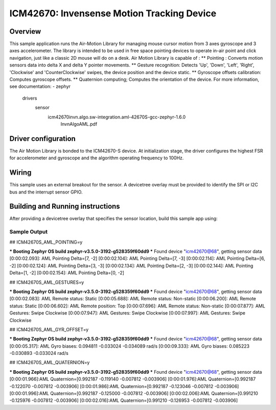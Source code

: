 .. _icm42670:

ICM42670: Invensense Motion Tracking Device
############################################

Overview
********

This sample application runs the Air-Motion Library for managing 
mouse cursor motion from 3 axes gyroscope and 3 axes accelerometer. 
The library is intended to be used in free space pointing devices 
to operate in-air point and click navigation, just like a classic 
2D mouse will do on a desk. 
Air Motion Library is capable of :
** Pointing : Converts motion sensors data into delta X and delta Y 
pointer movements.
** Gesture recognition: Detects 'Up', 'Down', 'Left', 'Right', 
'Clockwise' and 'CounterClockwise' swipes, the device position and 
the device static.
** Gyroscope offsets calibration: Computes gyroscope offsets.
** Quaternion computing; Computes the orientation of the device.
For more information, see documentation:
- zephyr\
	drivers\
	  sensor\
		icm42670\invn.algo.sw-integration.aml-42670S-gcc-zephyr-1.6.0\
		  InvnAlgoAML.pdf

Driver configuration
********************

The Air Motion Library is bonded to the ICM42670-S device. At initialization 
stage, the driver configures the highest FSR for accelerometer and gyroscope
and the algorithm operating frequency to 100Hz. 

Wiring
*******

This sample uses an external breakout for the sensor. A devicetree
overlay must be provided to identify the SPI or I2C bus and the interrupt 
sensor GPIO.

Building and Running instructions
*********************************

After providing a devicetree overlay that specifies the sensor location,
build this sample app using:

.. zephyr-app-commands:
   :zephyr-app: samples/sensor/icm42670/aml_pointing
   :board: nrf52dk_nrf52832
   :goals: build flash

Sample Output
=============

## ICM42670S_AML_POINTING=y

*** Booting Zephyr OS build zephyr-v3.5.0-3192-g528359f60dd9 ***
Found device "icm42670@68", getting sensor data
[0:00:02.093]: AML Pointing Delta=[7, -2]
[0:00:02.104]: AML Pointing Delta=[7, -3]
[0:00:02.114]: AML Pointing Delta=[6, -2]
[0:00:02.124]: AML Pointing Delta=[3, -3]
[0:00:02.134]: AML Pointing Delta=[2, -3]
[0:00:02.144]: AML Pointing Delta=[1, -2]
[0:00:02.154]: AML Pointing Delta=[0, -2]


## ICM42670S_AML_GESTURES=y

*** Booting Zephyr OS build zephyr-v3.5.0-3192-g528359f60dd9 ***
Found device "icm42670@68", getting sensor data
[0:00:02.083]: AML Remote status: Static
[0:00:05.688]: AML Remote status: Non-static
[0:00:06.200]: AML Remote status: Static
[0:00:06.602]: AML Remote position: Top
[0:00:07.696]: AML Remote status: Non-static
[0:00:07.877]: AML Gestures: Swipe Clockwise
[0:00:07.947]: AML Gestures: Swipe Clockwise
[0:00:07.997]: AML Gestures: Swipe Clockwise


## ICM42670S_AML_GYR_OFFSET=y

*** Booting Zephyr OS build zephyr-v3.5.0-3192-g528359f60dd9 ***
Found device "icm42670@68", getting sensor data
[0:00:05.317]: AML Gyro biases: 0.094811 -0.033024 -0.034089 rad/s
[0:00:09.333]: AML Gyro biases: 0.085223 -0.030893 -0.033024 rad/s


## ICM42670S_AML_QUATERNION=y

*** Booting Zephyr OS build zephyr-v3.5.0-3192-g528359f60dd9 ***
Found device "icm42670@68", getting sensor data
[0:00:01.966]:AML Quaternion=[0.992187 -0.119140 -0.007812 -0.003906]
[0:00:01.976]:AML Quaternion=[0.992187 -0.122070 -0.007812 -0.003906]
[0:00:01.986]:AML Quaternion=[0.992187 -0.123046 -0.007812 -0.003906]
[0:00:01.996]:AML Quaternion=[0.992187 -0.125000 -0.007812 -0.003906]
[0:00:02.006]:AML Quaternion=[0.991210 -0.125976 -0.007812 -0.003906]
[0:00:02.016]:AML Quaternion=[0.991210 -0.126953 -0.007812 -0.003906]

